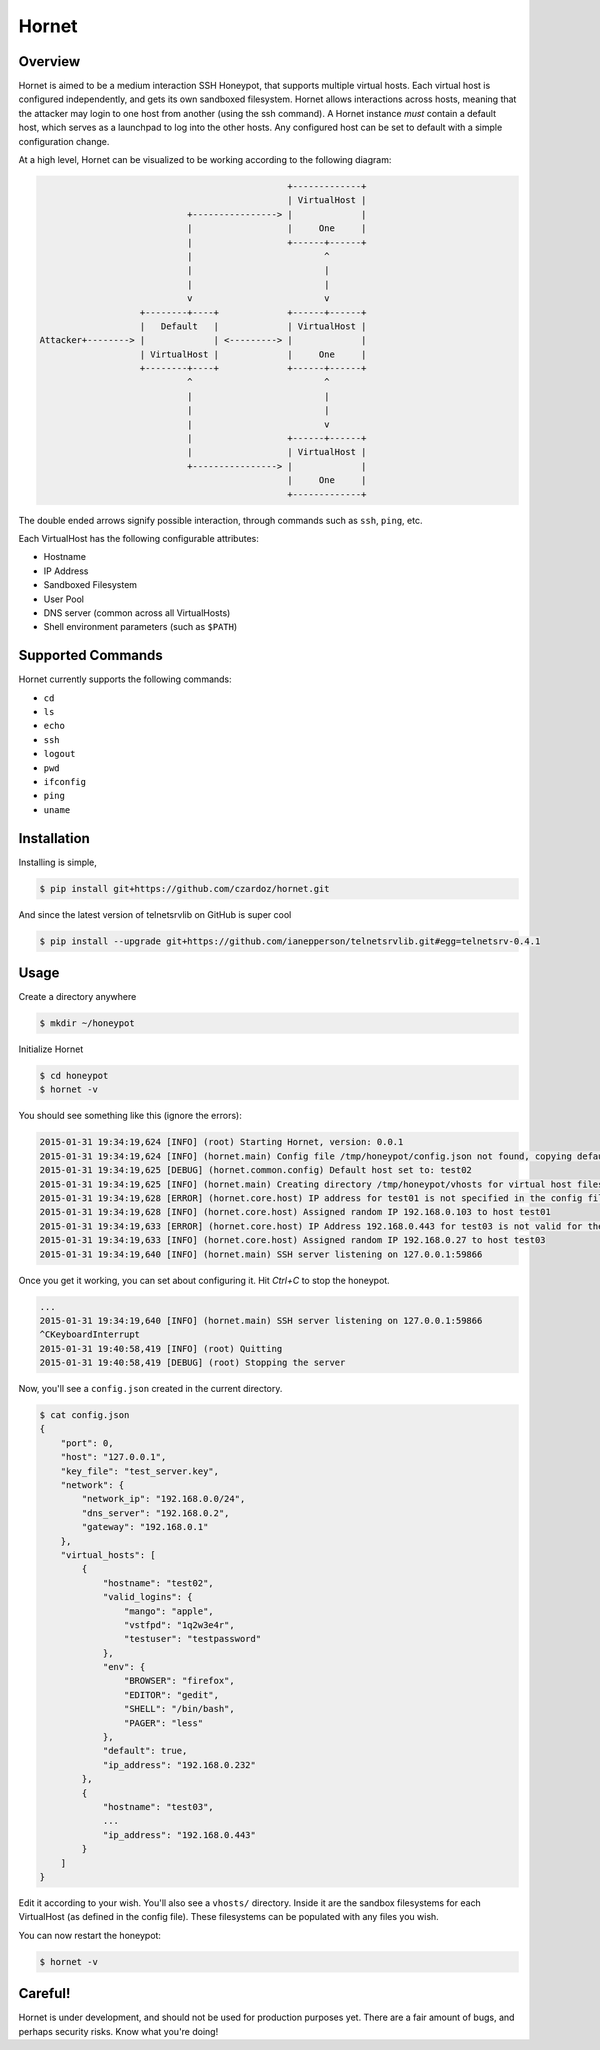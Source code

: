 =======================
Hornet
=======================

|travis| |coverage| |codehealth|

.. |coverage| image:: https://coveralls.io/repos/czardoz/hornet/badge.png?branch=master
                        :target: https://coveralls.io/r/czardoz/hornet?branch=master

.. |travis| image:: https://travis-ci.org/czardoz/hornet.png?branch=master
                      :target: https://travis-ci.org/czardoz/hornet

.. |codehealth| image:: https://landscape.io/github/czardoz/hornet/master/landscape.png
                          :target: https://landscape.io/github/czardoz/hornet/master
                          :alt: Code Health

Overview
=========

Hornet is aimed to be a medium interaction SSH Honeypot, that supports multiple virtual
hosts. Each virtual host is configured independently, and gets its own sandboxed filesystem.
Hornet allows interactions across hosts, meaning that the attacker may login to one host
from another (using the ssh command). A Hornet instance *must* contain a default host,
which serves as a launchpad to log into the other hosts. Any configured host can be set
to default with a simple configuration change.

At a high level, Hornet can be visualized to be working according to the following diagram:

.. code-block::

                                                   +-------------+
                                                   | VirtualHost |
                                +----------------> |             |
                                |                  |     One     |
                                |                  +------+------+
                                |                         ^
                                |                         |
                                |                         |
                                v                         v
                       +--------+----+             +------+------+
                       |   Default   |             | VirtualHost |
    Attacker+--------> |             | <---------> |             |
                       | VirtualHost |             |     One     |
                       +--------+----+             +------+------+
                                ^                         ^
                                |                         |
                                |                         |
                                |                         v
                                |                  +------+------+
                                |                  | VirtualHost |
                                +----------------> |             |
                                                   |     One     |
                                                   +-------------+

The double ended arrows signify possible interaction, through commands
such as ``ssh``, ``ping``, etc.

Each VirtualHost has the following configurable attributes:

* Hostname
* IP Address
* Sandboxed Filesystem
* User Pool
* DNS server (common across all VirtualHosts)
* Shell environment parameters (such as ``$PATH``)


Supported Commands
====================

Hornet currently supports the following commands:

* ``cd``
* ``ls``
* ``echo``
* ``ssh``
* ``logout``
* ``pwd``
* ``ifconfig``
* ``ping``
* ``uname``

Installation
==============

Installing is simple,

.. code-block::

    $ pip install git+https://github.com/czardoz/hornet.git

And since the latest version of telnetsrvlib on GitHub is super cool

.. code-block::

    $ pip install --upgrade git+https://github.com/ianepperson/telnetsrvlib.git#egg=telnetsrv-0.4.1

Usage
=======

Create a directory anywhere

.. code-block::

    $ mkdir ~/honeypot

Initialize Hornet

.. code-block::

    $ cd honeypot
    $ hornet -v

You should see something like this (ignore the errors):

.. code-block::

    2015-01-31 19:34:19,624 [INFO] (root) Starting Hornet, version: 0.0.1
    2015-01-31 19:34:19,624 [INFO] (hornet.main) Config file /tmp/honeypot/config.json not found, copying default
    2015-01-31 19:34:19,625 [DEBUG] (hornet.common.config) Default host set to: test02
    2015-01-31 19:34:19,625 [INFO] (hornet.main) Creating directory /tmp/honeypot/vhosts for virtual host filesystems
    2015-01-31 19:34:19,628 [ERROR] (hornet.core.host) IP address for test01 is not specified in the config file (or is "null")
    2015-01-31 19:34:19,628 [INFO] (hornet.core.host) Assigned random IP 192.168.0.103 to host test01
    2015-01-31 19:34:19,633 [ERROR] (hornet.core.host) IP Address 192.168.0.443 for test03 is not valid for the specified network
    2015-01-31 19:34:19,633 [INFO] (hornet.core.host) Assigned random IP 192.168.0.27 to host test03
    2015-01-31 19:34:19,640 [INFO] (hornet.main) SSH server listening on 127.0.0.1:59866

Once you get it working, you can set about configuring it. Hit `Ctrl+C` to stop the honeypot.

.. code-block::

    ...
    2015-01-31 19:34:19,640 [INFO] (hornet.main) SSH server listening on 127.0.0.1:59866
    ^CKeyboardInterrupt
    2015-01-31 19:40:58,419 [INFO] (root) Quitting
    2015-01-31 19:40:58,419 [DEBUG] (root) Stopping the server

Now, you'll see a ``config.json`` created in the current directory.

.. code-block::

    $ cat config.json
    {
        "port": 0,
        "host": "127.0.0.1",
        "key_file": "test_server.key",
        "network": {
            "network_ip": "192.168.0.0/24",
            "dns_server": "192.168.0.2",
            "gateway": "192.168.0.1"
        },
        "virtual_hosts": [
            {
                "hostname": "test02",
                "valid_logins": {
                    "mango": "apple",
                    "vstfpd": "1q2w3e4r",
                    "testuser": "testpassword"
                },
                "env": {
                    "BROWSER": "firefox",
                    "EDITOR": "gedit",
                    "SHELL": "/bin/bash",
                    "PAGER": "less"
                },
                "default": true,
                "ip_address": "192.168.0.232"
            },
            {
                "hostname": "test03",
                ...
                "ip_address": "192.168.0.443"
            }
        ]
    }

Edit it according to your wish. You'll also see a ``vhosts/`` directory.
Inside it are the sandbox filesystems for each VirtualHost (as defined in
the config file). These filesystems can be populated with any files you
wish.

You can now restart the honeypot:

.. code-block::

    $ hornet -v


Careful!
============

Hornet is under development, and should not be used for production purposes
yet. There are a fair amount of bugs, and perhaps security risks. Know what
you're doing!

